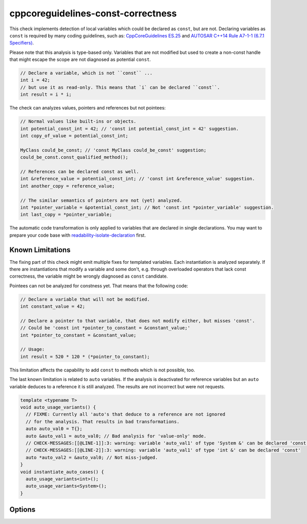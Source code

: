 .. title:: clang-tidy - cppcoreguidelines-const-correctness

cppcoreguidelines-const-correctness
===================================

This check implements detection of local variables which could be declared as
``const``, but are not. Declaring variables as ``const`` is required by many
coding guidelines, such as:
`CppCoreGuidelines ES.25 <https://github.com/isocpp/CppCoreGuidelines/blob/master/CppCoreGuidelines.md#es25-declare-an-object-const-or-constexpr-unless-you-want-to-modify-its-value-later-on>`_
and `AUTOSAR C++14 Rule A7-1-1 (6.7.1 Specifiers) <https://www.autosar.org/fileadmin/user_upload/standards/adaptive/17-03/AUTOSAR_RS_CPP14Guidelines.pdf>`_.

Please note that this analysis is type-based only. Variables that are not modified
but used to create a non-const handle that might escape the scope are not diagnosed
as potential ``const``.

.. code-block:: c++
  
  // Declare a variable, which is not ``const`` ...
  int i = 42;
  // but use it as read-only. This means that `i` can be declared ``const``.
  int result = i * i;

The check can analyzes values, pointers and references but not pointees:

.. code-block:: c++

  // Normal values like built-ins or objects.
  int potential_const_int = 42; // 'const int potential_const_int = 42' suggestion.
  int copy_of_value = potential_const_int;

  MyClass could_be_const; // 'const MyClass could_be_const' suggestion;
  could_be_const.const_qualified_method();

  // References can be declared const as well.
  int &reference_value = potential_const_int; // 'const int &reference_value' suggestion.
  int another_copy = reference_value;

  // The similar semantics of pointers are not (yet) analyzed.
  int *pointer_variable = &potential_const_int; // Not 'const int *pointer_variable' suggestion.
  int last_copy = *pointer_variable;

The automatic code transformation is only applied to variables that are declared in single
declarations. You may want to prepare your code base with
`readability-isolate-declaration <readability-isolate-declaration.html>`_ first.

Known Limitations
-----------------

The fixing part of this check might emit multiple fixes for templated variables. Each instantiation
is analyzed separately. If there are instantiations that modify a variable and some don't, e.g.
through overloaded operators that lack const correctness, the variable might be wrongly diagnosed
as ``const`` candidate.

Pointees can not be analyzed for constness yet. That means that the following code:

.. code-block:: c++

  // Declare a variable that will not be modified.
  int constant_value = 42;

  // Declare a pointer to that variable, that does not modify either, but misses 'const'.
  // Could be 'const int *pointer_to_constant = &constant_value;'
  int *pointer_to_constant = &constant_value;

  // Usage:
  int result = 520 * 120 * (*pointer_to_constant);

This limitation affects the capability to add ``const`` to methods which is not possible, too.

The last known limitation is related to ``auto`` variables. If the analysis is deactivated for
reference variables but an ``auto`` variable deduces to a reference it is still analyzed.
The results are not incorrect but were not requests.

.. code-block:: c++

  template <typename T>
  void auto_usage_variants() {
    // FIXME: Currently all 'auto's that deduce to a reference are not ignored
    // for the analysis. That results in bad transformations.
    auto auto_val0 = T{};
    auto &auto_val1 = auto_val0; // Bad analysis for 'value-only' mode.
    // CHECK-MESSAGES:[[@LINE-1]]:3: warning: variable 'auto_val1' of type 'System &' can be declared 'const'
    // CHECK-MESSAGES:[[@LINE-2]]:3: warning: variable 'auto_val1' of type 'int &' can be declared 'const'
    auto *auto_val2 = &auto_val0; // Not miss-judged.
  }
  void instantiate_auto_cases() {
    auto_usage_variants<int>();
    auto_usage_variants<System>();
  }

Options
-------

.. option:: AnalyzeValues (default = 1)

  Enable or disable the analysis of ordinary value variables, like ``int i = 42;``

.. option:: AnalyzeReferences (default = 1)

  Enable or disable the analysis of reference variables, like ``int &ref = i;``

.. option:: WarnPointersAsValues (default = 0)

  This option enables the suggestion for ``const`` of the pointer itself.
  Pointer values have two possibilities to be ``const``, the pointer itself
  and the value pointing to. 

  .. code-block:: c++

    const int value = 42;
    const int * const pointer_variable = &value;
    
    // The following operations are forbidden for `pointer_variable`.
    // *pointer_variable = 44;
    // pointer_variable = nullptr;

.. option:: TransformValues (default = 0)

  **Experimental** Provides fixit-hints for value types that automatically adds ``const``

  .. code-block:: c++
    
    // Emits a hint for 'value' to become 'const int value = 42;'.
    int value = 42;
    // Result is modified later in its life-time. No diagnostic and fixit hint will be emitted.
    int result = value * 3;
    result -= 10;

.. option:: TransformReferences (default = 0)

  **Experimental** Provides fixit-hints for reference types that automatically adds ``const``

  .. code-block:: c++
    
    // This variable could still be a constant. But because there is a non-const reference to
    // it, it can not be transformed (yet).
    int value = 42;
    // The reference 'ref_value' is not modified and can be made 'const int &ref_value = value;'
    int &ref_value = value;

    // Result is modified later in its life-time. No diagnostic and fixit hint will be emitted.
    int result = ref_value * 3;
    result -= 10;

.. option:: TransformPointersAsValues (default = 0)

  **Experimental** Provides fixit-hints for pointers if their pointee is not changed. This does not
  analyze if the value-pointed-to is unchanged!

  Requires 'WarnPointersAsValues' to be 1.

  .. code-block:: c++
    
    int value = 42;
    // Emits a hint that 'ptr_value' may become 'int *const ptr_value = &value' because its pointee
    // is not changed.
    int *ptr_value = &value;

    int result = 100 * (*ptr_value);
    // This modification of the pointee is still allowed and not analyzed/diagnosed.
    *ptr_value = 0;

    // The following pointer may not become a 'int *const'.
    int *changing_pointee = &value;
    changing_pointee = &result;

